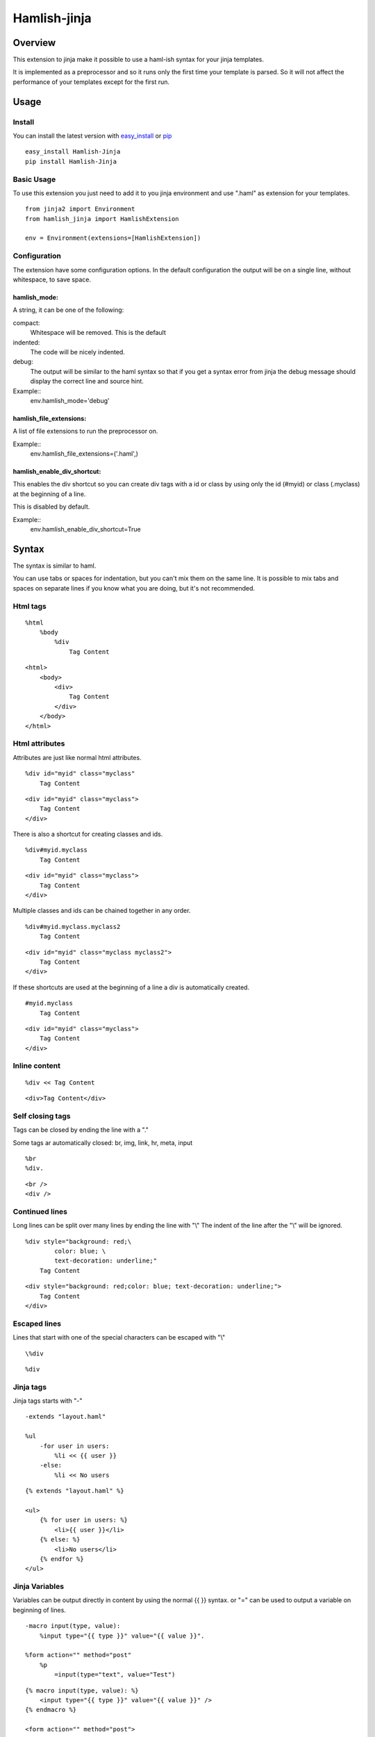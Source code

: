 ========================
Hamlish-jinja
========================

Overview
========

This extension to jinja make it possible to use a haml-ish
syntax for your jinja templates.

It is implemented as a preprocessor and so it runs only
the first time your template is parsed. So it will not
affect the performance of your templates except for the first
run.

Usage
=====

Install
--------

You can install the latest version with
`easy_install <http://peak.telecommunity.com/DevCenter/EasyInstall>`_
or
`pip <http://pypi.python.org/pypi/pip>`_

::

    easy_install Hamlish-Jinja
    pip install Hamlish-Jinja


Basic Usage
-----------

To use this extension you just need to add it to you jinja
environment and use ".haml" as extension for your templates.

::

    from jinja2 import Environment
    from hamlish_jinja import HamlishExtension

    env = Environment(extensions=[HamlishExtension])


Configuration
-------------

The extension have some configuration options.
In the default configuration the output will be on
a single line, without whitespace, to save space.

hamlish_mode:
~~~~~~~~~~~~~

A string, it can be one of the following:

compact:
    Whitespace will be removed. This is the default

indented:
    The code will be nicely indented.

debug:
    The output will be similar to the haml syntax so that
    if you get a syntax error from jinja the debug message
    should display the correct line and source hint.


Example::
    env.hamlish_mode='debug'



hamlish_file_extensions:
~~~~~~~~~~~~~~~~~~~~~~~~

A list of file extensions to run the preprocessor on.

Example::
    env.hamlish_file_extensions=('.haml',)


hamlish_enable_div_shortcut:
~~~~~~~~~~~~~~~~~~~~~~~~~~~~

This enables the div shortcut so you can create div tags with a id or class
by using only the id (#myid) or class (.myclass) at the beginning of a line.

This is disabled by default.

Example::
    env.hamlish_enable_div_shortcut=True


Syntax
======

The syntax is similar to haml.

You can use tabs or spaces for indentation, but you can't mix them
on the same line.
It is possible to mix tabs and spaces on separate lines if you
know what you are doing, but it's not recommended.


Html tags
---------

::

    %html
        %body
            %div
                Tag Content

::

    <html>
        <body>
            <div>
                Tag Content
            </div>
        </body>
    </html>


Html attributes
---------------

Attributes are just like normal html attributes.

::

    %div id="myid" class="myclass"
        Tag Content

::

    <div id="myid" class="myclass">
        Tag Content
    </div>


There is also a shortcut for creating classes and ids.

::

    %div#myid.myclass
        Tag Content

::

    <div id="myid" class="myclass">
        Tag Content
    </div>

Multiple classes and ids can be chained together in 
any order.

::

    %div#myid.myclass.myclass2
        Tag Content

::

    <div id="myid" class="myclass myclass2">
        Tag Content
    </div>


If these shortcuts are used at the beginning of a line
a div is automatically created.

::

    #myid.myclass
        Tag Content

::

    <div id="myid" class="myclass">
        Tag Content
    </div>


Inline content
---------------

::

    %div << Tag Content

::

    <div>Tag Content</div>


Self closing tags
-----------------

Tags can be closed by ending the line with a "."

Some tags ar automatically closed:
br, img, link, hr, meta, input

::

    %br
    %div.

::

    <br />
    <div />



Continued lines
----------------

Long lines can be split over many lines by ending the line with "\\"
The indent of the line after the "\\" will be ignored.

::

    %div style="background: red;\
            color: blue; \
            text-decoration: underline;"
        Tag Content

::

    <div style="background: red;color: blue; text-decoration: underline;">
        Tag Content
    </div>



Escaped lines
--------------

Lines that start with one of the special characters can
be escaped with "\\"

::

    \%div

::

    %div



Jinja tags
----------

Jinja tags starts with "-"

::

    -extends "layout.haml"

    %ul
        -for user in users:
            %li << {{ user }}
        -else:
            %li << No users

::

    {% extends "layout.haml" %}

    <ul>
        {% for user in users: %}
            <li>{{ user }}</li>
        {% else: %}
            <li>No users</li>
        {% endfor %}
    </ul>


Jinja Variables
---------------

Variables can be output directly in content by using the normal
{{ }} syntax.
or "=" can be used to output a variable on beginning of lines.

::

    -macro input(type, value):
        %input type="{{ type }}" value="{{ value }}".

    %form action="" method="post"
        %p
            =input(type="text", value="Test")

::

    {% macro input(type, value): %}
        <input type="{{ type }}" value="{{ value }}" />
    {% endmacro %}

    <form action="" method="post">
        <p>
            {{ input(type="text", value="Test") }}
        </p>
    </form>



Preformatted lines
------------------

::

    %pre
        |def test(name):
        |    print name

::

    <pre>
    def test(name):
        print name
    </pre>


Line comments
-------------

Single lines can be commented by starting the line with a ";".
The lines will not be in the output.

::

    ;Test comment
    ;Test commnet
    %div
        ;%div
            Tag Content

::

    <div>
        Tag Content
    </div>


Example Template
================

::

    ;This is a test template
    ;to show the syntax
    -extends "base.haml"
    -import "lib/forms.haml" as forms

    -block title << Page Title

    -block content:
        -call forms.form_frame(form):
            %p
                =forms.input(form.username, type="text")
            %p
                =forms.input(form.password, type="password")
            %p
                %input type="submit" value="Login"


::

    {% extends "base.haml" %}
    {% import "lib/forms.haml" as forms %}

    {% block title %}Page Title{% endblock %}

    {% block content: %}
        {% call forms.form_frame(form): %}
            <p>
                {{ forms.input(form.username, type="text") }}
            </p>
            <p>
                {{ forms.input(form.password, type="password") }}
            </p>
            <p>
                <input type="submit" value="Login" />
            </p>
        {% endcall %}
    {% endblock %}
